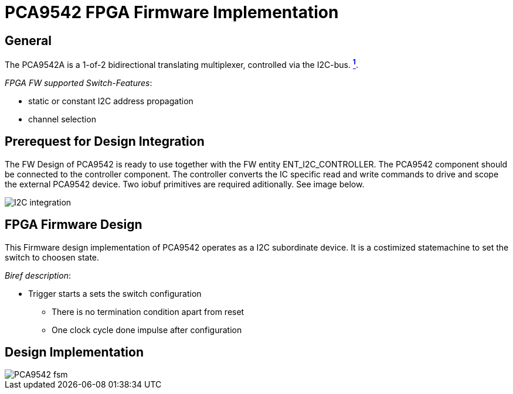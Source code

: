 = PCA9542 FPGA Firmware Implementation

ifndef::imagesdir[:imagesdir: ../images]
:stem: asciimath

== General

The PCA9542A is a 1-of-2 bidirectional translating multiplexer, controlled via the I2C-bus. https://www.nxp.com/docs/en/data-sheet/PCA9542A.pdf[*^{counter:link}^*]. 

_FPGA FW supported Switch-Features_:

* static or constant I2C address propagation
* channel selection

== Prerequest for Design Integration

The FW Design of PCA9542 is ready to use together with the FW entity ENT_I2C_CONTROLLER. The PCA9542 component should be connected to the controller component. The controller converts the IC specific read and write commands to drive and scope the external PCA9542 device. Two iobuf primitives are required aditionally. See image below.

image::I2C_integration.png[]

== FPGA Firmware Design

This Firmware design implementation of PCA9542 operates as a I2C subordinate device. It is a costimized statemachine to set the switch to choosen state. 

_Biref description_:

* Trigger starts a sets the switch configuration
** There is no termination condition apart from reset
** One clock cycle done impulse after configuration

== Design Implementation 

image::PCA9542_fsm.svg[]